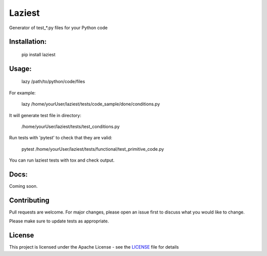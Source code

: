 Laziest
=======
Generator of test_*.py files for your Python code


Installation:
*************

    pip install laziest

Usage:
*************

    lazy /path/to/python/code/files


For example:

    lazy /home/yourUser/laziest/tests/code_sample/done/conditions.py


It will generate test file in directory:

    /home/yourUser/laziest/tests/test_conditions.py


Run tests with 'pytest' to check that they are valid:

    pytest /home/yourUser/laziest/tests/functional/test_primitive_code.py


You can run laziest tests with tox and check output.


Docs:
*****

Coming soon.

Contributing
************

Pull requests are welcome. For major changes, please open an issue first to discuss what you would like to change.

Please make sure to update tests as appropriate.

License
*******

This project is licensed under the Apache License - see the `LICENSE`_ file for details

.. _`LICENSE`: LICENSE
